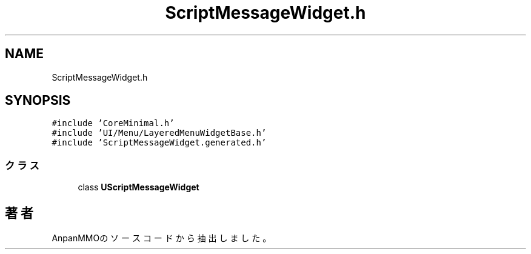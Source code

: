 .TH "ScriptMessageWidget.h" 3 "2018年12月20日(木)" "AnpanMMO" \" -*- nroff -*-
.ad l
.nh
.SH NAME
ScriptMessageWidget.h
.SH SYNOPSIS
.br
.PP
\fC#include 'CoreMinimal\&.h'\fP
.br
\fC#include 'UI/Menu/LayeredMenuWidgetBase\&.h'\fP
.br
\fC#include 'ScriptMessageWidget\&.generated\&.h'\fP
.br

.SS "クラス"

.in +1c
.ti -1c
.RI "class \fBUScriptMessageWidget\fP"
.br
.in -1c
.SH "著者"
.PP 
 AnpanMMOのソースコードから抽出しました。
